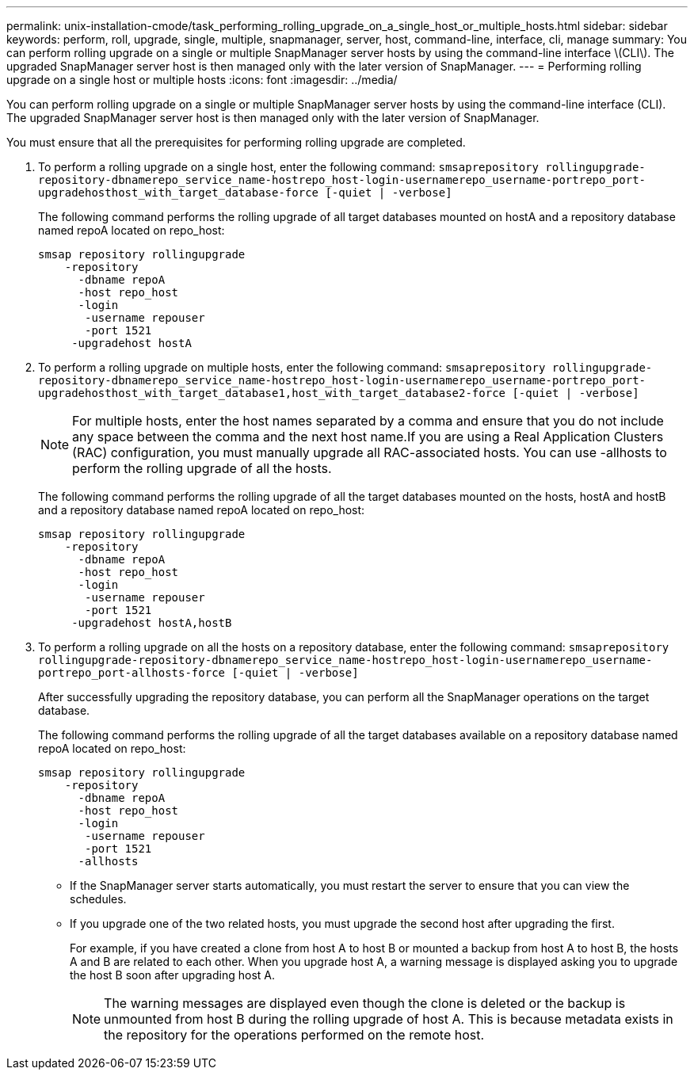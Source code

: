 ---
permalink: unix-installation-cmode/task_performing_rolling_upgrade_on_a_single_host_or_multiple_hosts.html
sidebar: sidebar
keywords: perform, roll, upgrade, single, multiple, snapmanager, server, host, command-line, interface, cli, manage
summary: You can perform rolling upgrade on a single or multiple SnapManager server hosts by using the command-line interface \(CLI\). The upgraded SnapManager server host is then managed only with the later version of SnapManager.
---
= Performing rolling upgrade on a single host or multiple hosts
:icons: font
:imagesdir: ../media/

[.lead]
You can perform rolling upgrade on a single or multiple SnapManager server hosts by using the command-line interface (CLI). The upgraded SnapManager server host is then managed only with the later version of SnapManager.

You must ensure that all the prerequisites for performing rolling upgrade are completed.

. To perform a rolling upgrade on a single host, enter the following command: `smsaprepository rollingupgrade-repository-dbnamerepo_service_name-hostrepo_host-login-usernamerepo_username-portrepo_port-upgradehosthost_with_target_database-force [-quiet | -verbose]`
+
The following command performs the rolling upgrade of all target databases mounted on hostA and a repository database named repoA located on repo_host:
+
----

smsap repository rollingupgrade
    -repository
      -dbname repoA
      -host repo_host
      -login
       -username repouser
       -port 1521
     -upgradehost hostA
----

. To perform a rolling upgrade on multiple hosts, enter the following command: `smsaprepository rollingupgrade-repository-dbnamerepo_service_name-hostrepo_host-login-usernamerepo_username-portrepo_port-upgradehosthost_with_target_database1,host_with_target_database2-force [-quiet | -verbose]`
+
NOTE: For multiple hosts, enter the host names separated by a comma and ensure that you do not include any space between the comma and the next host name.If you are using a Real Application Clusters (RAC) configuration, you must manually upgrade all RAC-associated hosts. You can use -allhosts to perform the rolling upgrade of all the hosts.
+
The following command performs the rolling upgrade of all the target databases mounted on the hosts, hostA and hostB and a repository database named repoA located on repo_host:
+
----

smsap repository rollingupgrade
    -repository
      -dbname repoA
      -host repo_host
      -login
       -username repouser
       -port 1521
     -upgradehost hostA,hostB
----

. To perform a rolling upgrade on all the hosts on a repository database, enter the following command: `smsaprepository rollingupgrade-repository-dbnamerepo_service_name-hostrepo_host-login-usernamerepo_username-portrepo_port-allhosts-force [-quiet | -verbose]`
+
After successfully upgrading the repository database, you can perform all the SnapManager operations on the target database.
+
The following command performs the rolling upgrade of all the target databases available on a repository database named repoA located on repo_host:
+
----

smsap repository rollingupgrade
    -repository
      -dbname repoA
      -host repo_host
      -login
       -username repouser
       -port 1521
      -allhosts
----

* If the SnapManager server starts automatically, you must restart the server to ensure that you can view the schedules.
* If you upgrade one of the two related hosts, you must upgrade the second host after upgrading the first.
+
For example, if you have created a clone from host A to host B or mounted a backup from host A to host B, the hosts A and B are related to each other. When you upgrade host A, a warning message is displayed asking you to upgrade the host B soon after upgrading host A.
+
NOTE: The warning messages are displayed even though the clone is deleted or the backup is unmounted from host B during the rolling upgrade of host A. This is because metadata exists in the repository for the operations performed on the remote host.
